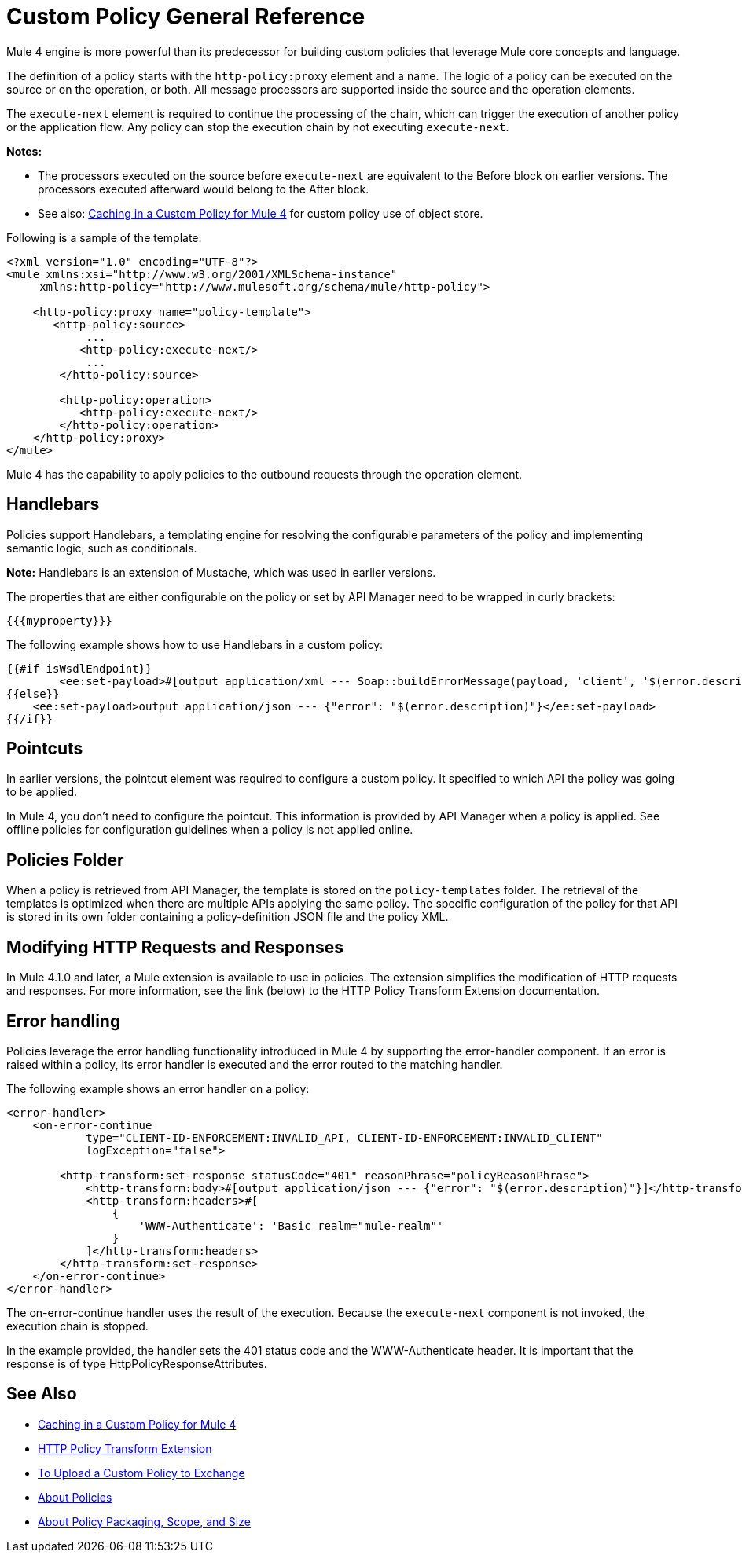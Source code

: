 = Custom Policy General Reference

Mule 4 engine is more powerful than its predecessor for building custom policies that leverage Mule core concepts and language. 

The definition of a policy starts with the `http-policy:proxy` element and a name. 
The logic of a policy can be executed on the source or on the operation, or both. All message processors are supported inside the source and the operation elements.

The `execute-next` element is required to continue the processing of the chain, which can trigger the execution of another policy or the application flow. Any policy can stop the execution chain by not executing `execute-next`.

*Notes:* 

* The processors executed on the source before `execute-next` are equivalent to the Before block on earlier versions. The processors executed afterward would belong to the After block.
* See also: link:/api-manager/v/2.x/caching-in-a-custom-policy-mule-4[Caching in a Custom Policy for Mule 4] for custom 
policy use of object store.

Following is a sample of the template:

----
<?xml version="1.0" encoding="UTF-8"?>
<mule xmlns:xsi="http://www.w3.org/2001/XMLSchema-instance"
     xmlns:http-policy="http://www.mulesoft.org/schema/mule/http-policy">
   
    <http-policy:proxy name="policy-template">
       <http-policy:source>
            ...
           <http-policy:execute-next/>
            ...
        </http-policy:source>

        <http-policy:operation>
           <http-policy:execute-next/>
        </http-policy:operation>
    </http-policy:proxy>
</mule>
----

Mule 4 has the capability to apply policies to the outbound requests through the operation element. 

== Handlebars

Policies support Handlebars, a templating engine for resolving the configurable parameters of the policy and implementing semantic logic, such as conditionals. 

*Note:* Handlebars is an extension of Mustache, which was used in earlier versions.

The properties that are either configurable on the policy or set by API Manager need to be wrapped in curly brackets:

`{{{myproperty}}}`

// [Pending: List properties sent by API Manager]

The following example shows how to use Handlebars in a custom policy:

----
{{#if isWsdlEndpoint}}
	<ee:set-payload>#[output application/xml --- Soap::buildErrorMessage(payload, 'client', '$(error.description)')]</ee:set-payload>
{{else}}
    <ee:set-payload>output application/json --- {"error": "$(error.description)"}</ee:set-payload>
{{/if}}
----

== Pointcuts

In earlier versions, the pointcut element was required to configure a custom policy. It specified to which API the policy was going to be applied. 

In Mule 4, you don't need to configure the pointcut. This information is provided by API Manager when a policy is applied. See offline policies for configuration guidelines when a policy is not applied online.

== Policies Folder

When a policy is retrieved from API Manager, the template is stored on the `policy-templates` folder. The retrieval of the templates is optimized when there are multiple APIs applying the same policy. The specific configuration of the policy for that API is stored in its own folder containing a policy-definition JSON file and the policy XML. 

== Modifying HTTP Requests and Responses

In Mule 4.1.0 and later, a Mule extension is available to use in policies. The extension simplifies the modification of HTTP requests and responses. For more information, see the link (below) to the HTTP Policy Transform Extension documentation.

== Error handling

Policies leverage the error handling functionality introduced in Mule 4 by supporting the error-handler component. If an error is raised within a policy, its error handler is executed and the error routed to the matching handler. 

The following example shows an error handler on a policy:

----
<error-handler>
    <on-error-continue
            type="CLIENT-ID-ENFORCEMENT:INVALID_API, CLIENT-ID-ENFORCEMENT:INVALID_CLIENT"
            logException="false">

        <http-transform:set-response statusCode="401" reasonPhrase="policyReasonPhrase">
            <http-transform:body>#[output application/json --- {"error": "$(error.description)"}]</http-transform:body>
            <http-transform:headers>#[
                {
                    'WWW-Authenticate': 'Basic realm="mule-realm"'
                }
            ]</http-transform:headers>
        </http-transform:set-response>
    </on-error-continue>
</error-handler>
----

The on-error-continue handler uses the result of the execution. Because the `execute-next` component is not invoked, the execution chain is stopped.

In the example provided, the handler sets the 401 status code and the WWW-Authenticate header. It is important that the response is of type HttpPolicyResponseAttributes.

// [Missing more information on chaining errors]


== See Also

* link:/api-manager/v/2.x/caching-in-a-custom-policy-mule-4[Caching in a Custom Policy for Mule 4]
* link:/api-manager/v/2.x/http-policy-transform[HTTP Policy Transform Extension]
* link:/api-manager/v/2.x/upload-policy-exchange-task[To Upload a Custom Policy to Exchange]
* link:/api-manager/v/2.x/policies-4-concept[About Policies]
* link:/api-manager/v/2.x/policy-scope-size-concept[About Policy Packaging, Scope, and Size]
